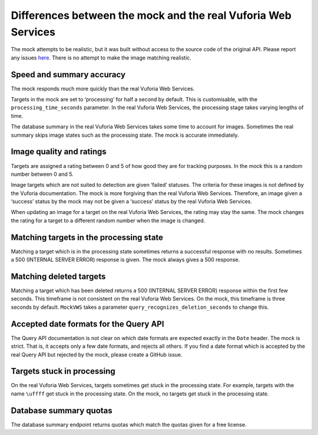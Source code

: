 Differences between the mock and the real Vuforia Web Services
==============================================================

The mock attempts to be realistic, but it was built without access to the source code of the original API.
Please report any issues `here <https://github.com/adamtheturtle/vws-python-mock/issues>`__.
There is no attempt to make the image matching realistic.

Speed and summary accuracy
~~~~~~~~~~~~~~~~~~~~~~~~~~

The mock responds much more quickly than the real Vuforia Web Services.

Targets in the mock are set to ‘processing’ for half a second by default.
This is customisable, with the ``processing_time_seconds`` parameter.
In the real Vuforia Web Services, the processing stage takes varying lengths of time.

The database summary in the real Vuforia Web Services takes some time to account for images.
Sometimes the real summary skips image states such as the processing state.
The mock is accurate immediately.

Image quality and ratings
~~~~~~~~~~~~~~~~~~~~~~~~~

Targets are assigned a rating between 0 and 5 of how good they are for tracking purposes.
In the mock this is a random number between 0 and 5.

Image targets which are not suited to detection are given ‘failed’ statuses.
The criteria for these images is not defined by the Vuforia documentation.
The mock is more forgiving than the real Vuforia Web Services.
Therefore, an image given a ‘success’ status by the mock may not be given a ‘success’ status by the real Vuforia Web Services.

When updating an image for a target on the real Vuforia Web Services, the rating may stay the same.
The mock changes the rating for a target to a different random number when the image is changed.

Matching targets in the processing state
~~~~~~~~~~~~~~~~~~~~~~~~~~~~~~~~~~~~~~~~

Matching a target which is in the processing state sometimes returns a successful response with no results.
Sometimes a 500 (INTERNAL SERVER ERROR) response is given.
The mock always gives a 500 response.

Matching deleted targets
~~~~~~~~~~~~~~~~~~~~~~~~

Matching a target which has been deleted returns a 500 (INTERNAL SERVER ERROR) response within the first few seconds.
This timeframe is not consistent on the real Vuforia Web Services.
On the mock, this timeframe is three seconds by default.
``MockVWS`` takes a parameter ``query_recognizes_deletion_seconds`` to change this.

Accepted date formats for the Query API
~~~~~~~~~~~~~~~~~~~~~~~~~~~~~~~~~~~~~~~

The Query API documentation is not clear on which date formats are expected exactly in the ``Date`` header.
The mock is strict.
That is, it accepts only a few date formats, and rejects all others.
If you find a date format which is accepted by the real Query API but rejected by the mock, please create a GitHub issue.

Targets stuck in processing
~~~~~~~~~~~~~~~~~~~~~~~~~~~

On the real Vuforia Web Services, targets sometimes get stuck in the processing state.
For example, targets with the name ``\uffff`` get stuck in the processing state.
On the mock, no targets get stuck in the processing state.

Database summary quotas
~~~~~~~~~~~~~~~~~~~~~~~

The database summary endpoint returns quotas which match the quotas given for a free license.
